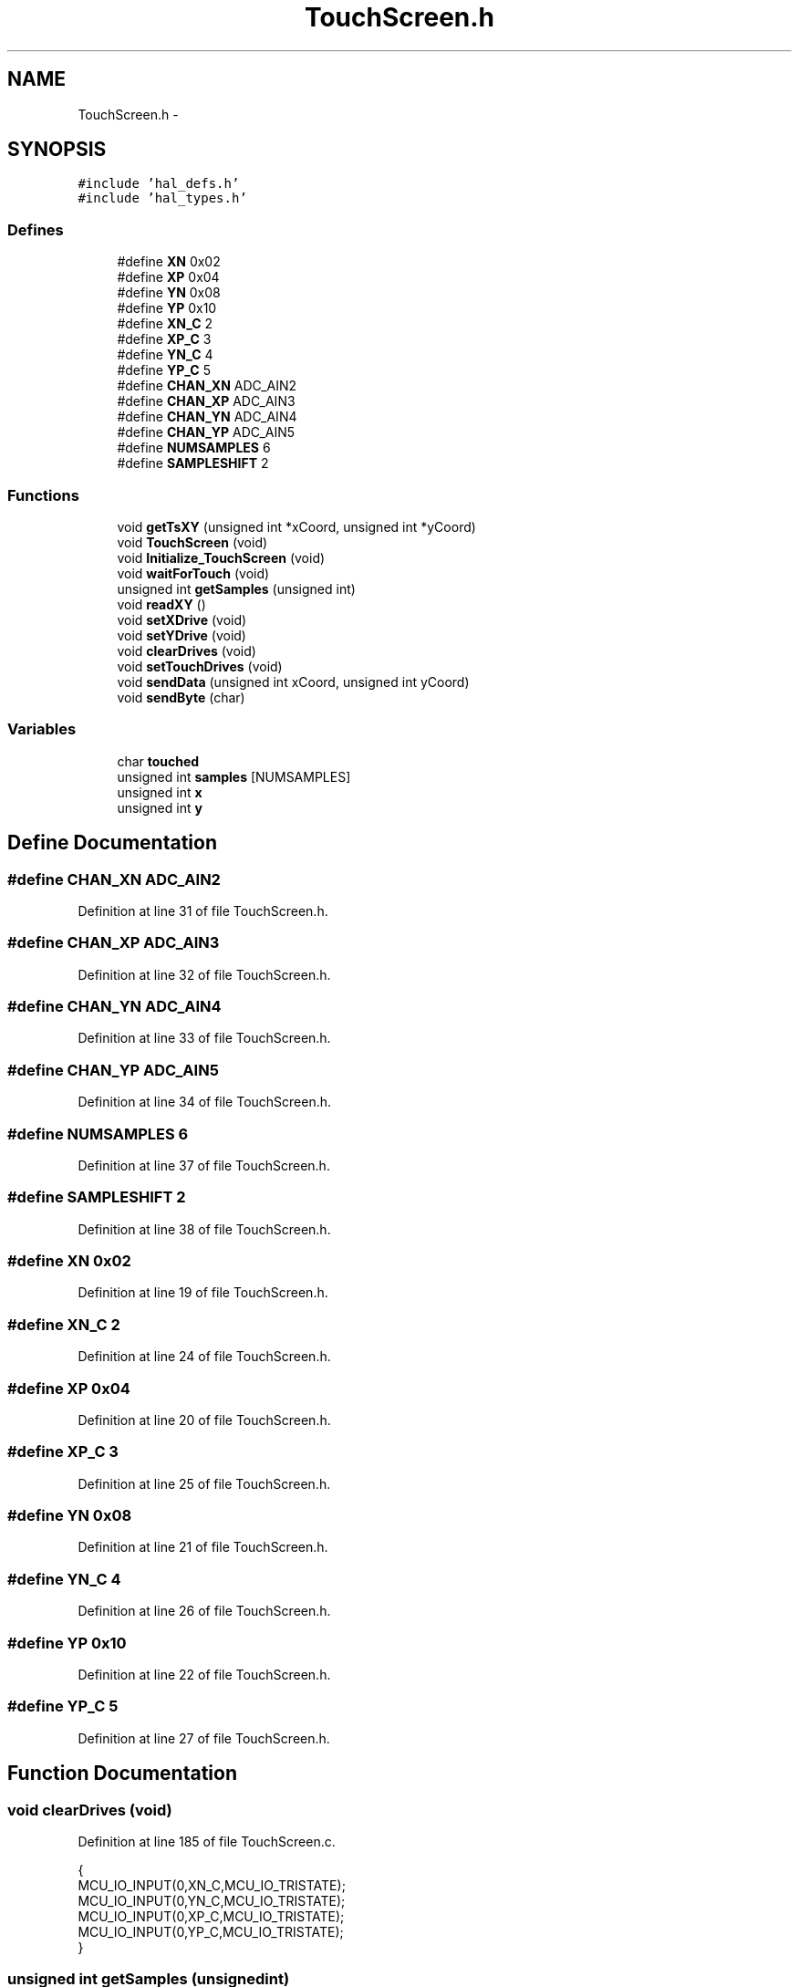 .TH "TouchScreen.h" 3 "Sat Apr 30 2011" "Version 1.0" "Embedded GarageBand" \" -*- nroff -*-
.ad l
.nh
.SH NAME
TouchScreen.h \- 
.SH SYNOPSIS
.br
.PP
\fC#include 'hal_defs.h'\fP
.br
\fC#include 'hal_types.h'\fP
.br

.SS "Defines"

.in +1c
.ti -1c
.RI "#define \fBXN\fP   0x02"
.br
.ti -1c
.RI "#define \fBXP\fP   0x04"
.br
.ti -1c
.RI "#define \fBYN\fP   0x08"
.br
.ti -1c
.RI "#define \fBYP\fP   0x10"
.br
.ti -1c
.RI "#define \fBXN_C\fP   2"
.br
.ti -1c
.RI "#define \fBXP_C\fP   3"
.br
.ti -1c
.RI "#define \fBYN_C\fP   4"
.br
.ti -1c
.RI "#define \fBYP_C\fP   5"
.br
.ti -1c
.RI "#define \fBCHAN_XN\fP   ADC_AIN2"
.br
.ti -1c
.RI "#define \fBCHAN_XP\fP   ADC_AIN3"
.br
.ti -1c
.RI "#define \fBCHAN_YN\fP   ADC_AIN4"
.br
.ti -1c
.RI "#define \fBCHAN_YP\fP   ADC_AIN5"
.br
.ti -1c
.RI "#define \fBNUMSAMPLES\fP   6"
.br
.ti -1c
.RI "#define \fBSAMPLESHIFT\fP   2"
.br
.in -1c
.SS "Functions"

.in +1c
.ti -1c
.RI "void \fBgetTsXY\fP (unsigned int *xCoord, unsigned int *yCoord)"
.br
.ti -1c
.RI "void \fBTouchScreen\fP (void)"
.br
.ti -1c
.RI "void \fBInitialize_TouchScreen\fP (void)"
.br
.ti -1c
.RI "void \fBwaitForTouch\fP (void)"
.br
.ti -1c
.RI "unsigned int \fBgetSamples\fP (unsigned int)"
.br
.ti -1c
.RI "void \fBreadXY\fP ()"
.br
.ti -1c
.RI "void \fBsetXDrive\fP (void)"
.br
.ti -1c
.RI "void \fBsetYDrive\fP (void)"
.br
.ti -1c
.RI "void \fBclearDrives\fP (void)"
.br
.ti -1c
.RI "void \fBsetTouchDrives\fP (void)"
.br
.ti -1c
.RI "void \fBsendData\fP (unsigned int xCoord, unsigned int yCoord)"
.br
.ti -1c
.RI "void \fBsendByte\fP (char)"
.br
.in -1c
.SS "Variables"

.in +1c
.ti -1c
.RI "char \fBtouched\fP"
.br
.ti -1c
.RI "unsigned int \fBsamples\fP [NUMSAMPLES]"
.br
.ti -1c
.RI "unsigned int \fBx\fP"
.br
.ti -1c
.RI "unsigned int \fBy\fP"
.br
.in -1c
.SH "Define Documentation"
.PP 
.SS "#define CHAN_XN   ADC_AIN2"
.PP
Definition at line 31 of file TouchScreen.h.
.SS "#define CHAN_XP   ADC_AIN3"
.PP
Definition at line 32 of file TouchScreen.h.
.SS "#define CHAN_YN   ADC_AIN4"
.PP
Definition at line 33 of file TouchScreen.h.
.SS "#define CHAN_YP   ADC_AIN5"
.PP
Definition at line 34 of file TouchScreen.h.
.SS "#define NUMSAMPLES   6"
.PP
Definition at line 37 of file TouchScreen.h.
.SS "#define SAMPLESHIFT   2"
.PP
Definition at line 38 of file TouchScreen.h.
.SS "#define XN   0x02"
.PP
Definition at line 19 of file TouchScreen.h.
.SS "#define XN_C   2"
.PP
Definition at line 24 of file TouchScreen.h.
.SS "#define XP   0x04"
.PP
Definition at line 20 of file TouchScreen.h.
.SS "#define XP_C   3"
.PP
Definition at line 25 of file TouchScreen.h.
.SS "#define YN   0x08"
.PP
Definition at line 21 of file TouchScreen.h.
.SS "#define YN_C   4"
.PP
Definition at line 26 of file TouchScreen.h.
.SS "#define YP   0x10"
.PP
Definition at line 22 of file TouchScreen.h.
.SS "#define YP_C   5"
.PP
Definition at line 27 of file TouchScreen.h.
.SH "Function Documentation"
.PP 
.SS "void clearDrives (void)"
.PP
Definition at line 185 of file TouchScreen.c.
.PP
.nf
{
    MCU_IO_INPUT(0,XN_C,MCU_IO_TRISTATE);
    MCU_IO_INPUT(0,YN_C,MCU_IO_TRISTATE);
    MCU_IO_INPUT(0,XP_C,MCU_IO_TRISTATE);
    MCU_IO_INPUT(0,YP_C,MCU_IO_TRISTATE);
}
.fi
.SS "unsigned int getSamples (unsignedint)"
.PP
Definition at line 102 of file TouchScreen.c.
.PP
.nf
{
        unsigned char loop;
        unsigned int avg = 0;                     // Clear average variable
        for (loop=0;loop<NUMSAMPLES;loop++) {     // Loop
        avg = avg + adcSampleSingle(ADC_REF_AVDD,ADC_12_BIT,chan);              // Accumulate samples
        }
        avg = avg >> SAMPLESHIFT;                 // Calculate average
        return avg;                               // Return average
}
.fi
.SS "void getTsXY (unsigned int *xCoord, unsigned int *yCoord)"
.PP
Definition at line 260 of file TouchScreen.c.
.PP
.nf
                                                         {
        
        Initialize_TouchScreen();               // Initialize device
        readXY();                               // Get X,Y coordinates
        *xCoord = x;
        *yCoord = y;
}
.fi
.SS "void Initialize_TouchScreen (void)"
.PP
Definition at line 64 of file TouchScreen.c.
.PP
.nf
{
        clearDrives();                        // Clear outputs
        PICTL |= 1;                             // Y+drive high to low transition int
}
.fi
.SS "void readXY ()"
.PP
Definition at line 123 of file TouchScreen.c.
.PP
.nf
{
        // Find X Coordinate
        setXDrive();                              // Set X wires to drives
        x = getSamples(CHAN_YP);          // Sample Y+ to get X coordinate
        
        // Find Y Coordinate
        setYDrive();                              // Set Y wires to drives
        y = getSamples(CHAN_XP);          // Sample X+ to get Y coordinate
        
        // Setup pins to check if screen is still touched
        setTouchDrives();                         // See if screen still touched
        
        clearDrives();                            // Clear drive wires
}
.fi
.SS "void sendByte (char)"
.SS "void sendData (unsigned intxCoord, unsigned intyCoord)"
.PP
Definition at line 227 of file TouchScreen.c.
.PP
.nf
                                                        {
  //static   char byte[5];

//    xCoord -= 1100;
//    yCoord -= 700;
        unsigned char keyNote = 0;

    if((signed int)xCoord < 0)  xCoord = 0;
    if((signed int)yCoord < 0)  yCoord = 0;


    sprintf(str_buf, 'X: %d, Y:%d\n\r',xCoord, yCoord);
    tx1_send(str_buf,strlen(str_buf));
        
        keyNote = piano_key_match(xCoord, yCoord);
        //keyNote = drum_key_match(xCoord, yCoord);
        tx1_send(&keyNote, 1);
        RF_Send(&keyNote, 1);

}
.fi
.SS "void setTouchDrives (void)"
.PP
Definition at line 204 of file TouchScreen.c.
.PP
.nf
{
        clearDrives();
        MCU_IO_OUTPUT(0,YP_C,1);
        MCU_IO_INPUT(0,YP_C,MCU_IO_PULLUP);
        MCU_IO_OUTPUT(0,XN_C,0);
        halMcuWaitMs(1);                                 // Wait for pin to settle
}
.fi
.SS "void setXDrive (void)"
.PP
Definition at line 149 of file TouchScreen.c.
.PP
.nf
{
        clearDrives();
        MCU_IO_OUTPUT(0, XP_C, 1);
        MCU_IO_OUTPUT(0, XN_C, 0);
        halMcuWaitMs(1);                                 // Delay to allow settling
}
.fi
.SS "void setYDrive (void)"
.PP
Definition at line 167 of file TouchScreen.c.
.PP
.nf
{
        clearDrives();
        MCU_IO_OUTPUT(0,YP_C,1);
        MCU_IO_OUTPUT(0,YN_C,0);
        halMcuWaitMs(1);                                 // Delay to allow settling
}
.fi
.SS "void TouchScreen (void)"
.PP
Definition at line 37 of file TouchScreen.c.
.PP
.nf
{
        Initialize_TouchScreen();               // Initialize device
        waitForTouch();                         // Wait for touch on screen
        touched = 1;                            // Screen is touched
        while(1)
        {                                       // Loop while screen is touched
                readXY();                             // Get X,Y coordinates index 0
        
                // Take 2 values and see the difference between them.
                // If value is greater than 5 steps, discard packet.
                // This code is designed to take a majority vote of 2 packets.
                if(x > 1100 && x < 4600 && y > 700 && y < 5300)
                                sendData(x,y);                // Send data to host
        }
}
.fi
.SS "void waitForTouch (void)"
.PP
Definition at line 80 of file TouchScreen.c.
.PP
.nf
{
        setTouchDrives();
        if((P0 & YP)) {                       // Y+ high?
        P0IFG = 0;                             // Clear interrupt flags
        PICTL |= 1;
        while(P0IFG == 0);  //__bis_SR_register(LPM4_bits + GIE);     // Wait for interrupt
        }
        halLedToggle(1);
        clearDrives();                            // Clear drive wires
}
.fi
.SH "Variable Documentation"
.PP 
.SS "unsigned int \fBsamples\fP[NUMSAMPLES]"
.PP
Definition at line 42 of file TouchScreen.h.
.SS "char \fBtouched\fP"
.PP
Definition at line 41 of file TouchScreen.h.
.SS "unsigned int \fBx\fP"
.PP
Definition at line 43 of file TouchScreen.h.
.SS "unsigned int \fBy\fP"
.PP
Definition at line 43 of file TouchScreen.h.
.SH "Author"
.PP 
Generated automatically by Doxygen for Embedded GarageBand from the source code.
